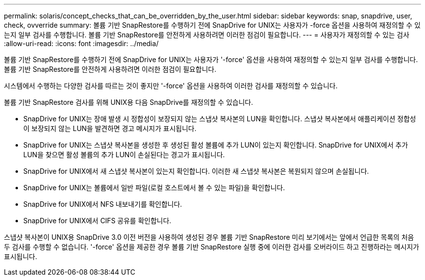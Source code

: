 ---
permalink: solaris/concept_checks_that_can_be_overridden_by_the_user.html 
sidebar: sidebar 
keywords: snap, snapdrive, user, check, ovverride 
summary: 볼륨 기반 SnapRestore를 수행하기 전에 SnapDrive for UNIX는 사용자가 -force 옵션을 사용하여 재정의할 수 있는지 일부 검사를 수행합니다. 볼륨 기반 SnapRestore를 안전하게 사용하려면 이러한 점검이 필요합니다. 
---
= 사용자가 재정의할 수 있는 검사
:allow-uri-read: 
:icons: font
:imagesdir: ../media/


[role="lead"]
볼륨 기반 SnapRestore를 수행하기 전에 SnapDrive for UNIX는 사용자가 '-force' 옵션을 사용하여 재정의할 수 있는지 일부 검사를 수행합니다. 볼륨 기반 SnapRestore를 안전하게 사용하려면 이러한 점검이 필요합니다.

시스템에서 수행하는 다양한 검사를 따르는 것이 좋지만 '-force' 옵션을 사용하여 이러한 검사를 재정의할 수 있습니다.

볼륨 기반 SnapRestore 검사를 위해 UNIX용 다음 SnapDrive를 재정의할 수 있습니다.

* SnapDrive for UNIX는 장애 발생 시 정합성이 보장되지 않는 스냅샷 복사본의 LUN을 확인합니다. 스냅샷 복사본에서 애플리케이션 정합성이 보장되지 않는 LUN을 발견하면 경고 메시지가 표시됩니다.
* SnapDrive for UNIX는 스냅샷 복사본을 생성한 후 생성된 활성 볼륨에 추가 LUN이 있는지 확인합니다. SnapDrive for UNIX에서 추가 LUN을 찾으면 활성 볼륨의 추가 LUN이 손실된다는 경고가 표시됩니다.
* SnapDrive for UNIX에서 새 스냅샷 복사본이 있는지 확인합니다. 이러한 새 스냅샷 복사본은 복원되지 않으며 손실됩니다.
* SnapDrive for UNIX는 볼륨에서 일반 파일(로컬 호스트에서 볼 수 있는 파일)을 확인합니다.
* SnapDrive for UNIX에서 NFS 내보내기를 확인합니다.
* SnapDrive for UNIX에서 CIFS 공유를 확인합니다.


스냅샷 복사본이 UNIX용 SnapDrive 3.0 이전 버전을 사용하여 생성된 경우 볼륨 기반 SnapRestore 미리 보기에서는 앞에서 언급한 목록의 처음 두 검사를 수행할 수 없습니다. '-force' 옵션을 제공한 경우 볼륨 기반 SnapRestore 실행 중에 이러한 검사를 오버라이드 하고 진행하라는 메시지가 표시됩니다.
